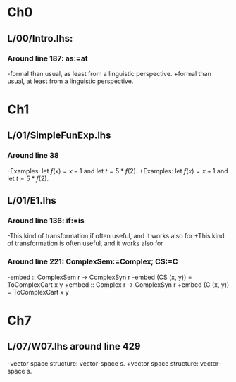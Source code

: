 * Ch0
** L/00/Intro.lhs: 
*** Around line 187: as:=at
-formal than usual, as least from a linguistic perspective.
+formal than usual, at least from a linguistic perspective.
* Ch1
** L/01/SimpleFunExp.lhs
*** Around line 38
-Examples: let $f(x) = x - 1$ and let $t = 5*f(2)$.
+Examples: let $f(x) = x + 1$ and let $t = 5*f(2)$.
** L/01/E1.lhs 
*** Around line 136: if:=is
-This kind of transformation if often useful, and it works also for
+This kind of transformation is often useful, and it works also for
*** Around line 221: ComplexSem:=Complex; CS:=C
-embed :: ComplexSem r -> ComplexSyn r
-embed (CS (x, y)) = ToComplexCart x y
+embed :: Complex r -> ComplexSyn r
+embed (C (x, y)) = ToComplexCart x y
* Ch7
** L/07/W07.lhs around line 429
-vector space structure: vector-space \index{homomorphism}s.
+vector space structure: vector-space \addtoindex{homomorphism}s.


